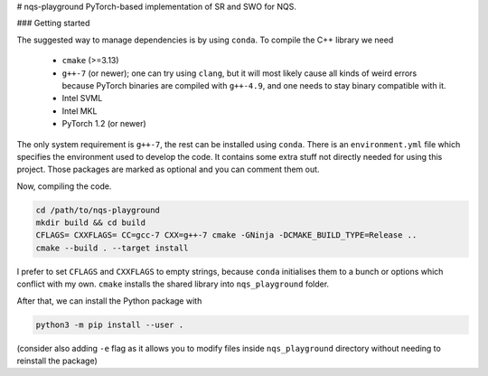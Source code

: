 # nqs-playground
PyTorch-based implementation of SR and SWO for NQS.


### Getting started

The suggested way to manage dependencies is by using ``conda``. To compile
the C++ library we need

  * ``cmake`` (>=3.13)
  * ``g++-7`` (or newer); one can try using ``clang``, but it will most
    likely cause all kinds of weird errors because PyTorch binaries are
    compiled with ``g++-4.9``, and one needs to stay binary compatible
    with it.
  * Intel SVML
  * Intel MKL
  * PyTorch 1.2 (or newer)

The only system requirement is ``g++-7``, the rest can be installed using
``conda``. There is an ``environment.yml`` file which specifies the
environment used to develop the code. It contains some extra stuff not
directly needed for using this project. Those packages are marked as
optional and you can comment them out.

Now, compiling the code. 

.. code:: bash

   cd /path/to/nqs-playground
   mkdir build && cd build
   CFLAGS= CXXFLAGS= CC=gcc-7 CXX=g++-7 cmake -GNinja -DCMAKE_BUILD_TYPE=Release ..
   cmake --build . --target install

I prefer to set ``CFLAGS`` and ``CXXFLAGS`` to empty strings, because
``conda`` initialises them to a bunch or options which conflict with my
own. ``cmake`` installs the shared library into ``nqs_playground`` folder.

After that, we can install the Python package with

.. code:: bash

   python3 -m pip install --user .

(consider also adding ``-e`` flag as it allows you to modify files inside
``nqs_playground`` directory without needing to reinstall the package)
